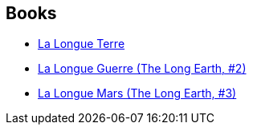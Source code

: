 :jbake-type: post
:jbake-status: published
:jbake-title: The Long Earth
:jbake-tags: serie
:jbake-date: 2016-07-13
:jbake-depth: ../../
:jbake-uri: goodreads/series/The_Long_Earth.adoc
:jbake-source: https://www.goodreads.com/series/92457
:jbake-style: goodreads goodreads-serie no-index

## Books
* link:../books/9782266266277.html[La Longue Terre]
* link:../books/9782266266284.html[La Longue Guerre (The Long Earth, #2)]
* link:../books/9782266266291.html[La Longue Mars (The Long Earth, #3)]
